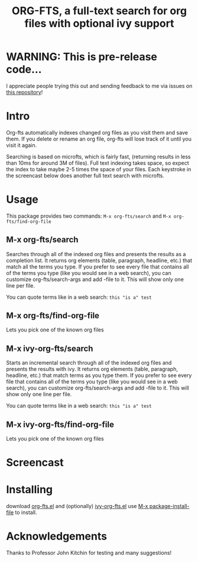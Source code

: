 #+TITLE:ORG-FTS, a full-text search for org files with optional ivy support
* WARNING: This is pre-release code...
I appreciate people trying this out and sending feedback to me via issues on [[https://github.com/zot/microfts][this repository]]!
* Intro
Org-fts automatically indexes changed org files as you visit them and save them. If you delete or rename an org file, org-fts will lose track of it until you visit it again.

Searching is based on microfts, which is fairly fast, (returning results in less than 10ms for around 3M of files). Full text indexing takes space, so expect the index to take maybe 2-5 times the space of your files. Each keystroke in the screencast below does another full text search with microfts.

* Usage
This package provides two commands: =M-x org-fts/search= and =M-x org-fts/find-org-file=
** *M-x org-fts/search*
Searches through all of the indexed org files and presents the results as a completion list. It returns org elements (table, paragraph, headline, etc.) that match all the terms you type. If you prefer to see every file that contains all of the terms you type (like you would see in a web search), you can customize org-fts/search-args and add -file to it. This will show only one line per file.

You can quote terms like in a web search: =this "is a" test=
** *M-x org-fts/find-org-file*
Lets you pick one of the known org files
** *M-x ivy-org-fts/search*
Starts an incremental search through all of the indexed org files and presents the results with ivy. It returns org elements (table, paragraph, headline, etc.) that match terms as you type them. If you prefer to see every file that contains all of the terms you type (like you would see in a web search), you can customize org-fts/search-args and add -file to it. This will show only one line per file.

You can quote terms like in a web search: =this "is a" test=
** *M-x ivy-org-fts/find-org-file*
Lets you pick one of the known org files
* Screencast
[[./org-fts.gif]]
* Installing
download [[https://raw.githubusercontent.com/zot/microfts/main/elisp/org-fts.el][org-fts.el]] and (optionally) [[https://raw.githubusercontent.com/zot/microfts/main/elisp/ivy-org-fts.el][ivy-org-fts.el]] use [[elisp:(call-interactively 'package-install-file)][M-x package-install-file]] to install.
* Acknowledgements
Thanks to Professor John Kitchin for testing and many suggestions!
